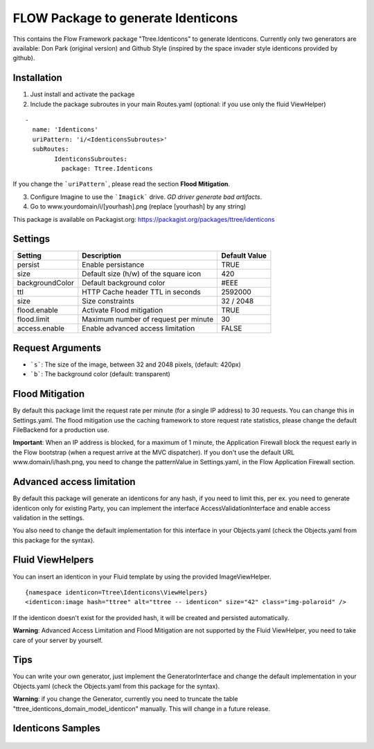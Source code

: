 ***********************************
FLOW Package to generate Identicons
***********************************

This contains the Flow Framework package "Ttree.Identicons" to generate Identicons. Currently only two generators are
available: Don Park (original version) and Github Style (inspired by the space invader style identicons provided by
github).

============
Installation
============

1. Just install and activate the package

2. Include the package subroutes in your main Routes.yaml (optional: if you use only the fluid ViewHelper)

::

	-
	  name: 'Identicons'
	  uriPattern: 'i/<IdenticonsSubroutes>'
	  subRoutes:
		IdenticonsSubroutes:
		  package: Ttree.Identicons

If you change the ```uriPattern```, please read the section **Flood Mitigation**.

3. Configure Imagine to use the ```Imagick``` drive. *GD driver generate bad artifacts*.

4. Go to www.yourdomain/i/[yourhash].png (replace [yourhash] by any string)

This package is available on Packagist.org: https://packagist.org/packages/ttree/identicons

========
Settings
========

+--------------------+----------------------------------------+-------------------------+
| Setting            | Description                            | Default Value           |
+====================+========================================+=========================+
| persist            | Enable persistance                     | TRUE                    |
+--------------------+----------------------------------------+-------------------------+
| size               | Default size (h/w) of the square icon  | 420                     |
+--------------------+----------------------------------------+-------------------------+
| backgroundColor    | Default background color               | #EEE                    |
+--------------------+----------------------------------------+-------------------------+
| ttl                | HTTP Cache header TTL in seconds       | 2592000                 |
+--------------------+----------------------------------------+-------------------------+
| size               | Size constraints                       | 32 / 2048               |
+--------------------+----------------------------------------+-------------------------+
| flood.enable       | Activate Flood mitigation              | TRUE                    |
+--------------------+----------------------------------------+-------------------------+
| flood.limit        | Maximum number of request per minute   | 30                      |
+--------------------+----------------------------------------+-------------------------+
| access.enable      | Enable advanced access limitation      | FALSE                   |
+--------------------+----------------------------------------+-------------------------+

=================
Request Arguments
=================

- ```s```: The size of the image, between 32 and 2048 pixels, (default: 420px)
- ```b```: The background color (default: transparent)

================
Flood Mitigation
================

By default this package limit the request rate per minute (for a single IP address) to 30
requests. You can change this in Settings.yaml. The flood mitigation use the caching
framework to store request rate statistics, please change the default FileBackend for
a production use.

**Important**: When an IP address is blocked, for a maximum of 1 minute, the Application Firewall
block the request early in the Flow bootstrap (when a request arrive at the MVC dispatcher).
If you don't use the default URL www.domain/i/hash.png, you need to change the patternValue
in Settings.yaml, in the Flow Application Firewall section.

==========================
Advanced access limitation
==========================

By default this package will generate an identicons for any hash, if you need to limit this,
per ex. you need to generate identicon only for existing Party, you can implement the interface
AccessValidationInterface and enable access validation in the settings.

You also need to change the default implementation for this interface in your Objects.yaml
(check the Objects.yaml from this package for the syntax).

=================
Fluid ViewHelpers
=================

You can insert an identicon in your Fluid template by using the provided ImageViewHelper.

::

	{namespace identicon=Ttree\Identicons\ViewHelpers}
	<identicon:image hash="ttree" alt="ttree -- identicon" size="42" class="img-polaroid" />

If the identicon doesn't exist for the provided hash, it will be created and persisted automatically.

**Warning**: Advanced Access Limitation and Flood Mitigation are not supported by the Fluid ViewHelper,
you need to take care of your server by yourself.

====
Tips
====

You can write your own generator, just implement the GeneratorInterface and change the default implementation in
your Objects.yaml (check the Objects.yaml from this package for the syntax).

**Warning**: if you change the Generator, currently you need to truncate the table "ttree_identicons_domain_model_identicon"
manually. This will change in a future release.

==================
Identicons Samples
==================

.. figure:: Documentation/Sample/dfeyer-donpark.png
	:alt: Don Park

.. figure:: Documentation/Sample/ttree-githubstyle.png
	:alt: Github Style

